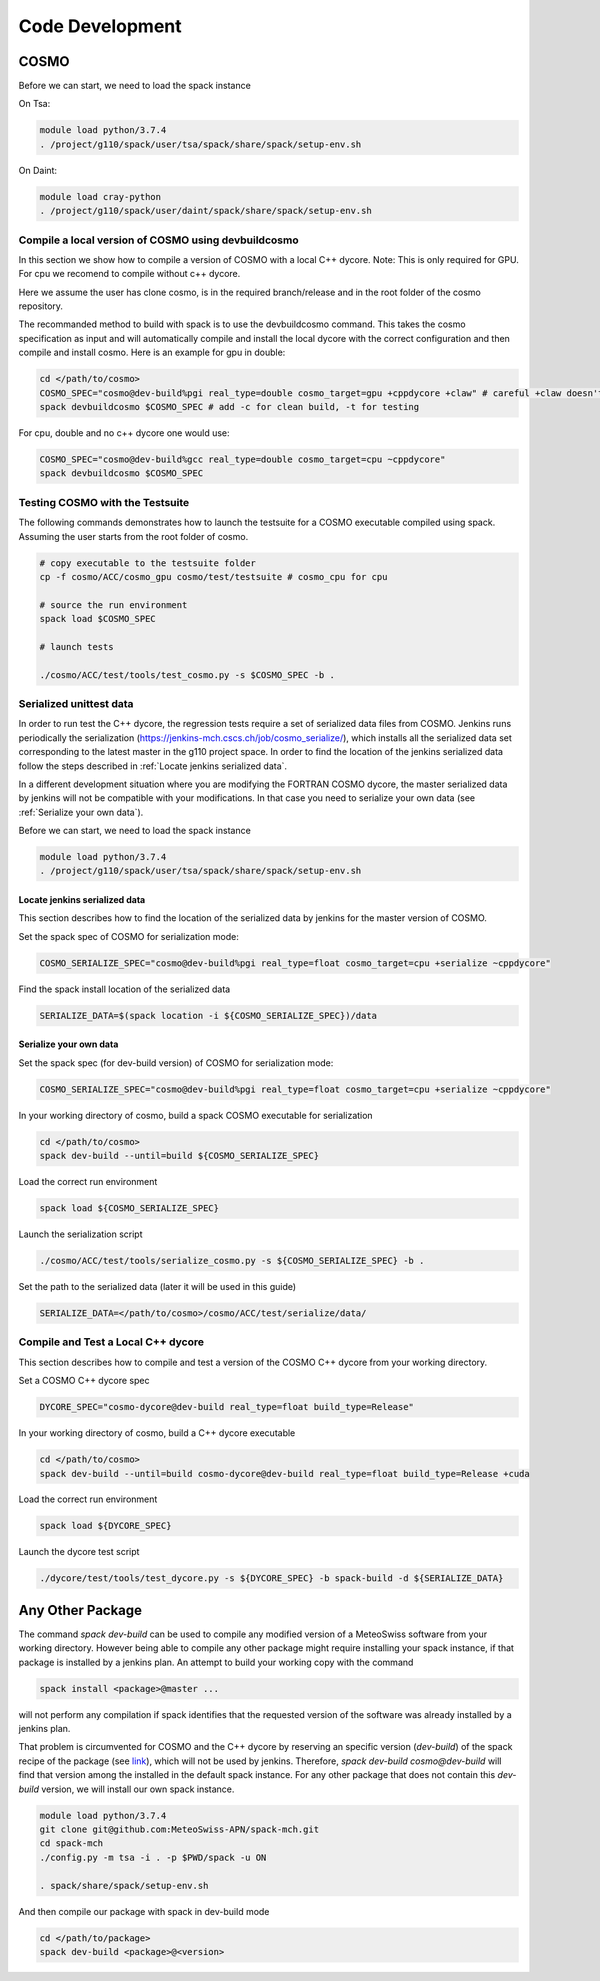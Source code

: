 Code Development
==================

COSMO
-------------

Before we can start, we need to load the spack instance

On Tsa:

.. code-block:: bash

  module load python/3.7.4
  . /project/g110/spack/user/tsa/spack/share/spack/setup-env.sh

On Daint:
  
.. code-block:: bash
  
  module load cray-python
  . /project/g110/spack/user/daint/spack/share/spack/setup-env.sh

Compile a local version of COSMO using devbuildcosmo
^^^^^^^^^^^^^^^^^^^^^^^^^^^^^^^^^^^^^^^^^^^^^^^^^^^^^^^^

In this section we show how to compile a version of COSMO with a local C++ dycore. 
Note: This is only required for GPU. For cpu we recomend to compile without
c++ dycore.

Here we assume the user has clone cosmo, is in the required branch/release and
in the root folder of the cosmo repository. 

The recommanded method to build with spack is to use the devbuildcosmo command. This takes the
cosmo specification as input and will automatically compile and install the
local dycore with the correct configuration and then compile and install
cosmo. Here is an example for gpu in double:

.. code-block:: bash 
  
  cd </path/to/cosmo>
  COSMO_SPEC="cosmo@dev-build%pgi real_type=double cosmo_target=gpu +cppdycore +claw" # careful +claw doesn't work on Daint!
  spack devbuildcosmo $COSMO_SPEC # add -c for clean build, -t for testing
  

For cpu, double and no c++ dycore one would use:

.. code-block:: bash 

  COSMO_SPEC="cosmo@dev-build%gcc real_type=double cosmo_target=cpu ~cppdycore"
  spack devbuildcosmo $COSMO_SPEC


Testing COSMO with the Testsuite
^^^^^^^^^^^^^^^^^^^^^^^^^^^^^^^^^^

The following commands demonstrates how to launch the testsuite for a COSMO
executable compiled using spack. Assuming the user starts from the root folder
of cosmo.

.. code-block:: bash 

  # copy executable to the testsuite folder
  cp -f cosmo/ACC/cosmo_gpu cosmo/test/testsuite # cosmo_cpu for cpu

  # source the run environment
  spack load $COSMO_SPEC

  # launch tests

  ./cosmo/ACC/test/tools/test_cosmo.py -s $COSMO_SPEC -b .
  

Serialized unittest data
^^^^^^^^^^^^^^^^^^^^^^^^^^

In order to run test the C++ dycore, the regression tests require a set of serialized data files from COSMO. 
Jenkins runs periodically the serialization (`<https://jenkins-mch.cscs.ch/job/cosmo_serialize/>`_), which installs all the serialized data set corresponding to the latest master in the g110 project space. In order to find the location of the jenkins serialized data follow the steps described in :ref:`Locate jenkins serialized data`.

In a different development situation where you are modifying the FORTRAN COSMO dycore, the master serialized data by jenkins will not be compatible with your modifications. 
In that case you need to serialize your own data (see :ref:`Serialize your own data`).

Before we can start, we need to load the spack instance

.. code-block:: bash

  module load python/3.7.4  
  . /project/g110/spack/user/tsa/spack/share/spack/setup-env.sh


Locate jenkins serialized data
""""""""""""""""""""""""""""""""
This section describes how to find the location of the serialized data by jenkins for the master version of COSMO. 

Set the spack spec of COSMO for serialization mode: 

.. code-block:: bash

  COSMO_SERIALIZE_SPEC="cosmo@dev-build%pgi real_type=float cosmo_target=cpu +serialize ~cppdycore"

Find the spack install location of the serialized data

.. code-block:: bash

  SERIALIZE_DATA=$(spack location -i ${COSMO_SERIALIZE_SPEC})/data


Serialize your own data
""""""""""""""""""""""""""

Set the spack spec (for dev-build version) of COSMO for serialization mode: 

.. code-block:: bash

  COSMO_SERIALIZE_SPEC="cosmo@dev-build%pgi real_type=float cosmo_target=cpu +serialize ~cppdycore"

In your working directory of cosmo, build a spack COSMO executable for serialization

.. code-block:: bash

  cd </path/to/cosmo>
  spack dev-build --until=build ${COSMO_SERIALIZE_SPEC}

Load the correct run environment

.. code-block:: bash

  spack load ${COSMO_SERIALIZE_SPEC}

Launch the serialization script

.. code-block:: bash

  ./cosmo/ACC/test/tools/serialize_cosmo.py -s ${COSMO_SERIALIZE_SPEC} -b .

Set the path to the serialized data (later it will be used in this guide)

.. code-block:: bash

  SERIALIZE_DATA=</path/to/cosmo>/cosmo/ACC/test/serialize/data/

Compile and Test a Local C++ dycore
^^^^^^^^^^^^^^^^^^^^^^^^^^^^^^^^^^^^

This section describes how to compile and test a version of the COSMO C++ dycore from your working directory. 

Set a COSMO C++ dycore spec

.. code-block:: bash

  DYCORE_SPEC="cosmo-dycore@dev-build real_type=float build_type=Release"

In your working directory of cosmo, build a C++ dycore executable 

.. code-block:: bash

  cd </path/to/cosmo>
  spack dev-build --until=build cosmo-dycore@dev-build real_type=float build_type=Release +cuda

Load the correct run environment

.. code-block:: bash

  spack load ${DYCORE_SPEC}

Launch the dycore test script

.. code-block:: bash

  ./dycore/test/tools/test_dycore.py -s ${DYCORE_SPEC} -b spack-build -d ${SERIALIZE_DATA}


Any Other Package
------------------------

The command `spack dev-build` can be used to compile any modified version of a MeteoSwiss software from your working directory. 
However being able to compile any other package might require installing your spack instance, if that package is installed by a jenkins plan.
An attempt to build your working copy with the command

.. code-block:: bash

  spack install <package>@master ... 

will not perform any compilation if spack identifies that the requested version of the software was already installed by a jenkins plan. 

That problem is circumvented for COSMO and the C++ dycore by reserving an specific version (`dev-build`) of the spack recipe of the package 
(see `link <https://github.com/MeteoSwiss-APN/spack-mch/blob/0092230d325525197f8991b172b321ffdb4a118a/packages/cosmo/package.py#L54>`_), 
which will not be used by jenkins. Therefore, `spack dev-build cosmo@dev-build` will find that version among the installed in the default spack instance.
For any other package that does not contain this `dev-build` version, we will install our own spack instance. 

.. code-block:: bash

  module load python/3.7.4 
  git clone git@github.com:MeteoSwiss-APN/spack-mch.git
  cd spack-mch
  ./config.py -m tsa -i . -p $PWD/spack -u ON

  . spack/share/spack/setup-env.sh

And then compile our package with spack in dev-build mode

.. code-block:: bash

  cd </path/to/package> 
  spack dev-build <package>@<version>

